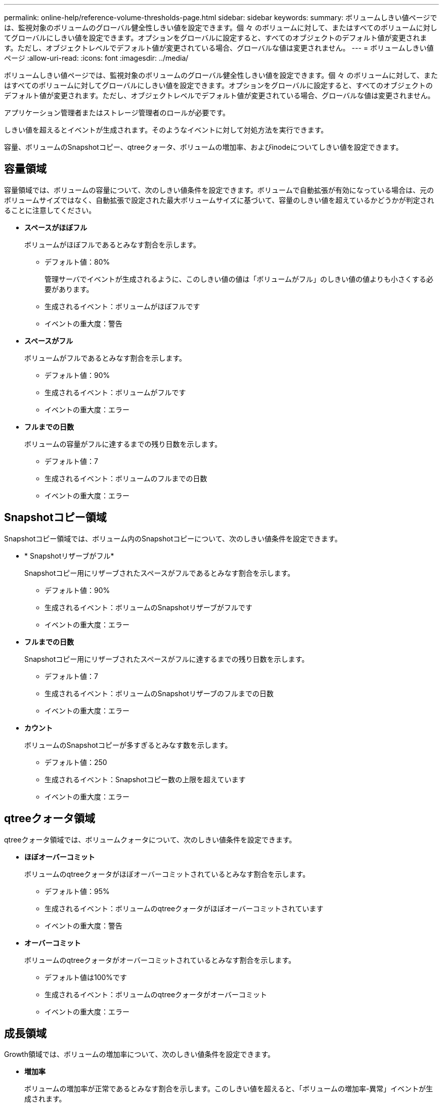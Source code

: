 ---
permalink: online-help/reference-volume-thresholds-page.html 
sidebar: sidebar 
keywords:  
summary: ボリュームしきい値ページでは、監視対象のボリュームのグローバル健全性しきい値を設定できます。個 々 のボリュームに対して、またはすべてのボリュームに対してグローバルにしきい値を設定できます。オプションをグローバルに設定すると、すべてのオブジェクトのデフォルト値が変更されます。ただし、オブジェクトレベルでデフォルト値が変更されている場合、グローバルな値は変更されません。 
---
= ボリュームしきい値ページ
:allow-uri-read: 
:icons: font
:imagesdir: ../media/


[role="lead"]
ボリュームしきい値ページでは、監視対象のボリュームのグローバル健全性しきい値を設定できます。個 々 のボリュームに対して、またはすべてのボリュームに対してグローバルにしきい値を設定できます。オプションをグローバルに設定すると、すべてのオブジェクトのデフォルト値が変更されます。ただし、オブジェクトレベルでデフォルト値が変更されている場合、グローバルな値は変更されません。

アプリケーション管理者またはストレージ管理者のロールが必要です。

しきい値を超えるとイベントが生成されます。そのようなイベントに対して対処方法を実行できます。

容量、ボリュームのSnapshotコピー、qtreeクォータ、ボリュームの増加率、およびinodeについてしきい値を設定できます。



== 容量領域

容量領域では、ボリュームの容量について、次のしきい値条件を設定できます。ボリュームで自動拡張が有効になっている場合は、元のボリュームサイズではなく、自動拡張で設定された最大ボリュームサイズに基づいて、容量のしきい値を超えているかどうかが判定されることに注意してください。

* *スペースがほぼフル*
+
ボリュームがほぼフルであるとみなす割合を示します。

+
** デフォルト値：80%
+
管理サーバでイベントが生成されるように、このしきい値の値は「ボリュームがフル」のしきい値の値よりも小さくする必要があります。

** 生成されるイベント：ボリュームがほぼフルです
** イベントの重大度：警告


* *スペースがフル*
+
ボリュームがフルであるとみなす割合を示します。

+
** デフォルト値：90%
** 生成されるイベント：ボリュームがフルです
** イベントの重大度：エラー


* *フルまでの日数*
+
ボリュームの容量がフルに達するまでの残り日数を示します。

+
** デフォルト値：7
** 生成されるイベント：ボリュームのフルまでの日数
** イベントの重大度：エラー






== Snapshotコピー領域

Snapshotコピー領域では、ボリューム内のSnapshotコピーについて、次のしきい値条件を設定できます。

* * Snapshotリザーブがフル*
+
Snapshotコピー用にリザーブされたスペースがフルであるとみなす割合を示します。

+
** デフォルト値：90%
** 生成されるイベント：ボリュームのSnapshotリザーブがフルです
** イベントの重大度：エラー


* *フルまでの日数*
+
Snapshotコピー用にリザーブされたスペースがフルに達するまでの残り日数を示します。

+
** デフォルト値：7
** 生成されるイベント：ボリュームのSnapshotリザーブのフルまでの日数
** イベントの重大度：エラー


* *カウント*
+
ボリュームのSnapshotコピーが多すぎるとみなす数を示します。

+
** デフォルト値：250
** 生成されるイベント：Snapshotコピー数の上限を超えています
** イベントの重大度：エラー






== qtreeクォータ領域

qtreeクォータ領域では、ボリュームクォータについて、次のしきい値条件を設定できます。

* *ほぼオーバーコミット*
+
ボリュームのqtreeクォータがほぼオーバーコミットされているとみなす割合を示します。

+
** デフォルト値：95%
** 生成されるイベント：ボリュームのqtreeクォータがほぼオーバーコミットされています
** イベントの重大度：警告


* *オーバーコミット*
+
ボリュームのqtreeクォータがオーバーコミットされているとみなす割合を示します。

+
** デフォルト値は100%です
** 生成されるイベント：ボリュームのqtreeクォータがオーバーコミット
** イベントの重大度：エラー






== 成長領域

Growth領域では、ボリュームの増加率について、次のしきい値条件を設定できます。

* *増加率*
+
ボリュームの増加率が正常であるとみなす割合を示します。このしきい値を超えると、「ボリュームの増加率-異常」イベントが生成されます。

+
** デフォルト値：1%
** 生成されるイベント：ボリュームの増加率-異常
** イベントの重大度：警告


* *増加率係数*
+
ボリュームの増加率の標準偏差に適用される係数を示します。増加率が係数適用後の標準偏差を超えると、「ボリュームの増加率が異常」イベントが生成されます。

+
ボリュームが増加率の変化による影響を受けやすい場合は、増加率係数の値を小さくします。増加率係数の範囲は1~5です。

+
** デフォルト値：2


+
[NOTE]
====
グローバルしきい値レベルでボリュームの増加率係数を変更した場合、グローバルしきい値レベルのアグリゲートの増加率係数にも変更が適用されます。

====




== inode領域

inode領域では、inodeについて、次のしきい値条件を設定できます。

* *ほぼフル*
+
ボリュームのinodeがほぼ使用されているとみなす割合を示します。

+
** デフォルト値：80%
** 生成されるイベント：inodeがほぼフルです
** イベントの重大度：警告


* *フル*
+
ボリュームのinodeがすべて使用されているとみなす割合を示します。

+
** デフォルト値：90%
** 生成されるイベント：inodeがフルです
** イベントの重大度：エラー



